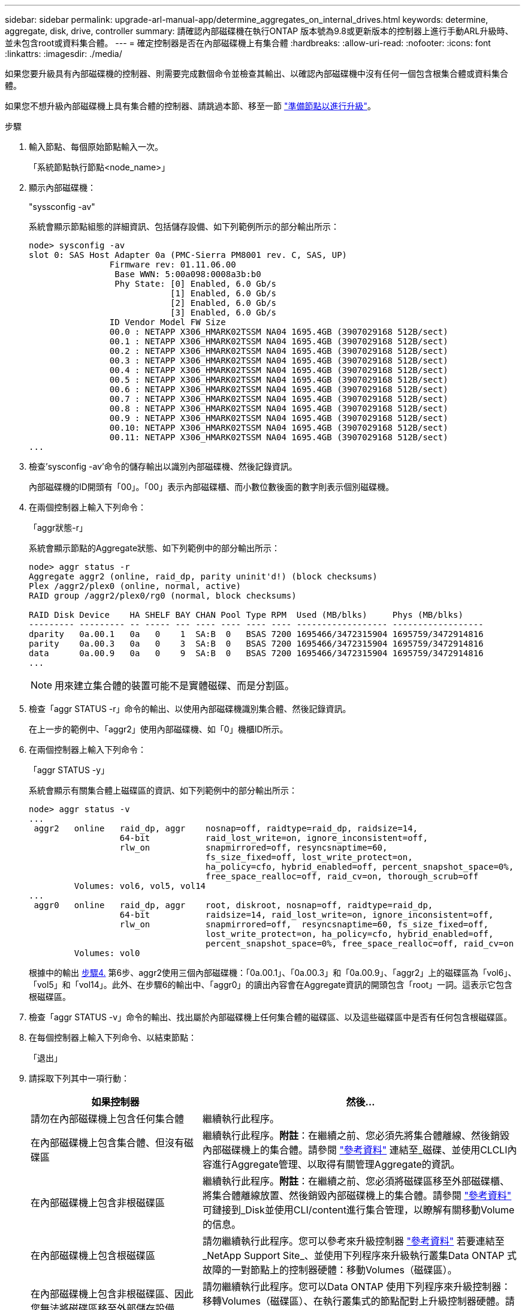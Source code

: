 ---
sidebar: sidebar 
permalink: upgrade-arl-manual-app/determine_aggregates_on_internal_drives.html 
keywords: determine, aggregate, disk, drive, controller 
summary: 請確認內部磁碟機在執行ONTAP 版本號為9.8或更新版本的控制器上進行手動ARL升級時、並未包含root或資料集合體。 
---
= 確定控制器是否在內部磁碟機上有集合體
:hardbreaks:
:allow-uri-read: 
:nofooter: 
:icons: font
:linkattrs: 
:imagesdir: ./media/


[role="lead"]
如果您要升級具有內部磁碟機的控制器、則需要完成數個命令並檢查其輸出、以確認內部磁碟機中沒有任何一個包含根集合體或資料集合體。

如果您不想升級內部磁碟機上具有集合體的控制器、請跳過本節、移至一節 link:prepare_nodes_for_upgrade.html["準備節點以進行升級"]。

.步驟
. 輸入節點、每個原始節點輸入一次。
+
「系統節點執行節點<node_name>」

. 顯示內部磁碟機：
+
"syssconfig -av"

+
系統會顯示節點組態的詳細資訊、包括儲存設備、如下列範例所示的部分輸出所示：

+
....

node> sysconfig -av
slot 0: SAS Host Adapter 0a (PMC-Sierra PM8001 rev. C, SAS, UP)
                Firmware rev: 01.11.06.00
                 Base WWN: 5:00a098:0008a3b:b0
                 Phy State: [0] Enabled, 6.0 Gb/s
                            [1] Enabled, 6.0 Gb/s
                            [2] Enabled, 6.0 Gb/s
                            [3] Enabled, 6.0 Gb/s
                ID Vendor Model FW Size
                00.0 : NETAPP X306_HMARK02TSSM NA04 1695.4GB (3907029168 512B/sect)
                00.1 : NETAPP X306_HMARK02TSSM NA04 1695.4GB (3907029168 512B/sect)
                00.2 : NETAPP X306_HMARK02TSSM NA04 1695.4GB (3907029168 512B/sect)
                00.3 : NETAPP X306_HMARK02TSSM NA04 1695.4GB (3907029168 512B/sect)
                00.4 : NETAPP X306_HMARK02TSSM NA04 1695.4GB (3907029168 512B/sect)
                00.5 : NETAPP X306_HMARK02TSSM NA04 1695.4GB (3907029168 512B/sect)
                00.6 : NETAPP X306_HMARK02TSSM NA04 1695.4GB (3907029168 512B/sect)
                00.7 : NETAPP X306_HMARK02TSSM NA04 1695.4GB (3907029168 512B/sect)
                00.8 : NETAPP X306_HMARK02TSSM NA04 1695.4GB (3907029168 512B/sect)
                00.9 : NETAPP X306_HMARK02TSSM NA04 1695.4GB (3907029168 512B/sect)
                00.10: NETAPP X306_HMARK02TSSM NA04 1695.4GB (3907029168 512B/sect)
                00.11: NETAPP X306_HMARK02TSSM NA04 1695.4GB (3907029168 512B/sect)
...
....
. 檢查'sysconfig -av'命令的儲存輸出以識別內部磁碟機、然後記錄資訊。
+
內部磁碟機的ID開頭有「00」。「00」表示內部磁碟櫃、而小數位數後面的數字則表示個別磁碟機。

. [[man_agger_step4]]在兩個控制器上輸入下列命令：
+
「aggr狀態-r」

+
系統會顯示節點的Aggregate狀態、如下列範例中的部分輸出所示：

+
[listing]
----
node> aggr status -r
Aggregate aggr2 (online, raid_dp, parity uninit'd!) (block checksums)
Plex /aggr2/plex0 (online, normal, active)
RAID group /aggr2/plex0/rg0 (normal, block checksums)

RAID Disk Device    HA SHELF BAY CHAN Pool Type RPM  Used (MB/blks)     Phys (MB/blks)
--------- --------- -- ----- --- ---- ---- ---- ---- ------------------ ------------------
dparity   0a.00.1   0a   0    1  SA:B  0   BSAS 7200 1695466/3472315904 1695759/3472914816
parity    0a.00.3   0a   0    3  SA:B  0   BSAS 7200 1695466/3472315904 1695759/3472914816
data      0a.00.9   0a   0    9  SA:B  0   BSAS 7200 1695466/3472315904 1695759/3472914816
...
----
+

NOTE: 用來建立集合體的裝置可能不是實體磁碟、而是分割區。

. 檢查「aggr STATUS -r」命令的輸出、以使用內部磁碟機識別集合體、然後記錄資訊。
+
在上一步的範例中、「aggr2」使用內部磁碟機、如「0」機櫃ID所示。

. 在兩個控制器上輸入下列命令：
+
「aggr STATUS -y」

+
系統會顯示有關集合體上磁碟區的資訊、如下列範例中的部分輸出所示：

+
....
node> aggr status -v
...
 aggr2   online   raid_dp, aggr    nosnap=off, raidtype=raid_dp, raidsize=14,
                  64-bit           raid_lost_write=on, ignore_inconsistent=off,
                  rlw_on           snapmirrored=off, resyncsnaptime=60,
                                   fs_size_fixed=off, lost_write_protect=on,
                                   ha_policy=cfo, hybrid_enabled=off, percent_snapshot_space=0%,
                                   free_space_realloc=off, raid_cv=on, thorough_scrub=off
         Volumes: vol6, vol5, vol14
...
 aggr0   online   raid_dp, aggr    root, diskroot, nosnap=off, raidtype=raid_dp,
                  64-bit           raidsize=14, raid_lost_write=on, ignore_inconsistent=off,
                  rlw_on           snapmirrored=off,  resyncsnaptime=60, fs_size_fixed=off,
                                   lost_write_protect=on, ha_policy=cfo, hybrid_enabled=off,
                                   percent_snapshot_space=0%, free_space_realloc=off, raid_cv=on
         Volumes: vol0
....
+
根據中的輸出 <<man_aggr_step4,步驟4.>> 第6步、aggr2使用三個內部磁碟機：「0a.00.1」、「0a.00.3」和「0a.00.9」、「aggr2」上的磁碟區為「vol6」、「vol5」和「vol14」。此外、在步驟6的輸出中、「aggr0」的讀出內容會在Aggregate資訊的開頭包含「root」一詞。這表示它包含根磁碟區。

. 檢查「aggr STATUS -v」命令的輸出、找出屬於內部磁碟機上任何集合體的磁碟區、以及這些磁碟區中是否有任何包含根磁碟區。
. 在每個控制器上輸入下列命令、以結束節點：
+
「退出」

. 請採取下列其中一項行動：
+
[cols="35,65"]
|===
| 如果控制器 | 然後... 


| 請勿在內部磁碟機上包含任何集合體 | 繼續執行此程序。 


| 在內部磁碟機上包含集合體、但沒有磁碟區 | 繼續執行此程序。*附註*：在繼續之前、您必須先將集合體離線、然後銷毀內部磁碟機上的集合體。請參閱 link:other_references.html["參考資料"] 連結至_磁碟、並使用CLCLI內容進行Aggregate管理、以取得有關管理Aggregate的資訊。 


| 在內部磁碟機上包含非根磁碟區 | 繼續執行此程序。*附註*：在繼續之前、您必須將磁碟區移至外部磁碟櫃、將集合體離線放置、然後銷毀內部磁碟機上的集合體。請參閱 link:other_references.html["參考資料"] 可鏈接到_Disk並使用CLI/content進行集合管理，以瞭解有關移動Volume的信息。 


| 在內部磁碟機上包含根磁碟區 | 請勿繼續執行此程序。您可以參考來升級控制器 link:other_references.html["參考資料"] 若要連結至_NetApp Support Site_、並使用下列程序來升級執行叢集Data ONTAP 式故障的一對節點上的控制器硬體：移動Volumes（磁碟區）。 


| 在內部磁碟機上包含非根磁碟區、因此您無法將磁碟區移至外部儲存設備 | 請勿繼續執行此程序。您可以Data ONTAP 使用下列程序來升級控制器：移轉Volumes（磁碟區）、在執行叢集式的節點配對上升級控制器硬體。請參閱 link:other_references.html["參考資料"] 連結至_NetApp支援網站_、您可在此存取此程序。 
|===

